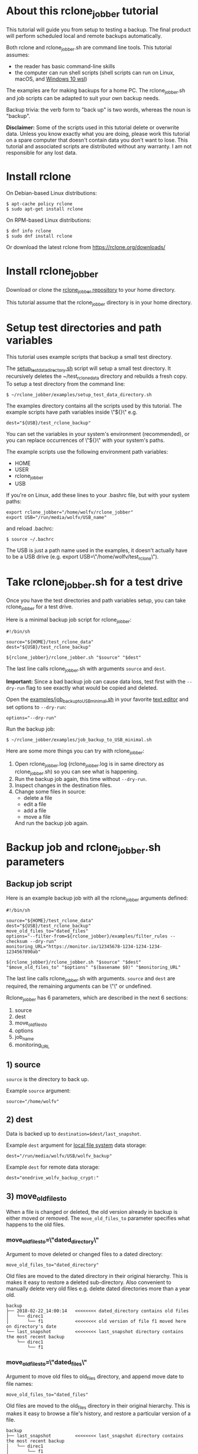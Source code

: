 * About this rclone_jobber tutorial
This tutorial will guide you from setup to testing a backup.
The final product will perform scheduled local and remote backups automatically.

Both rclone and rclone_jobber.sh are command line tools.
This tutorial assumes:
- the reader has basic command-line skills
- the computer can run shell scripts (shell scripts can run on Linux, macOS, and [[https://docs.microsoft.com/en-us/windows/wsl/about][Windows 10 wsl]])

The examples are for making backups for a home PC.
The rclone_jobber.sh and job scripts can be adapted to suit your own backup needs.

Backup trivia: the verb form to "back up" is two words, whereas the noun is "backup".

*Disclaimer:*
Some of the scripts used in this tutorial delete or overwrite data.
Unless you know exactly what you are doing, please work this tutorial on a spare computer that doesn't contain data you don't want to lose.
This tutorial and associated scripts are distributed without any warranty.
I am not responsible for any lost data.

* Install rclone
On Debian-based Linux distributions:
: $ apt-cache policy rclone
: $ sudo apt-get install rclone

On RPM-based Linux distributions:
: $ dnf info rclone
: $ sudo dnf install rclone

Or download the latest rclone from https://rclone.org/downloads/

* Install rclone_jobber
Download or clone the [[https://github.com/wolfv6/rclone_jobber][rclone_jobber repository]] to your home directory.

This tutorial assume that the rclone_jobber directory is in your home directory.

* Setup test directories and path variables
This tutorial uses example scripts that backup a small test directory.

The [[./examples/setup_test_data_directory.sh][setup_test_data_directory.sh]] script will setup a small test directory.
It recursively deletes the ~/test_rclone_data directory and rebuilds a fresh copy.
To setup a test directory from the command line:
: $ ~/rclone_jobber/examples/setup_test_data_directory.sh

The examples directory contains all the scripts used by this tutorial.
The example scripts have path variables inside \"${}\" e.g.
: dest="${USB}/test_rclone_backup"
You can set the variables in your system's environment (recommended), or you can replace occurrences of \"${}\" with your system's paths.

The example scripts use the following environment path variables:
- HOME
- USER
- rclone_jobber
- USB

If you're on Linux, add these lines to your .bashrc file, but with your system paths:
: export rclone_jobber="/home/wolfv/rclone_jobber"
: export USB="/run/media/wolfv/USB_name"
and reload .bachrc:
: $ source ~/.bachrc

The USB is just a path name used in the examples, it doesn't actually have to be a USB drive (e.g. export USB=\"/home/wolfv/test_rclone\").

* Take rclone_jobber.sh for a test drive
Once you have the test directories and path variables setup, you can take rclone_jobber for a test drive.

Here is a minimal backup job script for rclone_jobber:
: #!/bin/sh
:
: source="${HOME}/test_rclone_data"
: dest="${USB}/test_rclone_backup"
:
: ${rclone_jobber}/rclone_jobber.sh "$source" "$dest"
The last line calls rclone_jobber.sh with arguments =source= and =dest=.

*Important:* Since a bad backup job can cause data loss, test first with the =--dry-run= flag to see exactly what would be copied and deleted.

Open the [[./examples/job_backup_to_USB_minimal.sh][examples/job_backup_to_USB_minimal.sh]] in your favorite [[https://en.wikipedia.org/wiki/Text_editor][text editor]] and set options to =--dry-run=:
: options="--dry-run"

Run the backup job:
: $ ~/rclone_jobber/examples/job_backup_to_USB_minimal.sh

Here are some more things you can try with rclone_jobber:
1. Open rclone_jobber.log (rclone_jobber.log is in same directory as rclone_jobber.sh) so you can see what is happening.
2. Run the backup job again, this time without =--dry-run=.
3. Inspect changes in the destination files.
4. Change some files in source:
   - delete a file
   - edit a file
   - add a file
   - move a file
   And run the backup job again.

* Backup job and rclone_jobber.sh parameters
** Backup job script
Here is an example backup job with all the rclone_jobber arguments defined:
: #!/bin/sh
:
: source="${HOME}/test_rclone_data"
: dest="${USB}/test_rclone_backup"
: move_old_files_to="dated_files"
: options="--filter-from=${rclone_jobber}/examples/filter_rules --checksum --dry-run"
: monitoring_URL="https://monitor.io/12345678-1234-1234-1234-1234567890ab"
:
: ${rclone_jobber}/rclone_jobber.sh "$source" "$dest" "$move_old_files_to" "$options" "$(basename $0)" "$monitoring_URL"
The last line calls rclone_jobber.sh with arguments.
=source= and =dest= are required, the remaining arguments can be \"\" or undefined.

Rclone_jobber has 6 parameters, which are described in the next 6 sections:
1) source
2) dest
3) move_old_files_to
4) options
5) job_name
6) monitoring_URL

** 1) source
=source= is the directory to back up.

Example =source= argument:
: source="/home/wolfv"

** 2) dest
Data is backed up to =destination=$dest/last_snapshot=.

Example =dest= argument for [[https://rclone.org/local/][local file system]] data storage:
: dest="/run/media/wolfv/USB/wolfv_backup"

Example =dest= for remote data storage:
: dest="onedrive_wolfv_backup_crypt:"

** 3) move_old_files_to
When a file is changed or deleted, the old version already in backup is either moved or removed.
The =move_old_files_to= parameter specifies what happens to the old files.

*** move_old_files_to=\"dated_directory\"
Argument to move deleted or changed files to a dated directory:
: move_old_files_to="dated_directory" 

Old files are moved to the dated directory in their original hierarchy.
This is makes it easy to restore a deleted sub-directory.
Also convenient to manually delete very old files e.g. delete dated directories more than a year old.
: backup
: ├── 2018-02-22_14:00:14   <<<<<<<< dated_directory contains old files
: │   └── direc1
: │       └── f1            <<<<<<<< old version of file f1 moved here on directory's date
: └── last_snapshot         <<<<<<<< last_snapshot directory contains the most recent backup
:     └── direc1
:         └── f1

*** move_old_files_to=\"dated_files\"
Argument to move old files to old_files directory, and append move date to file names:
: move_old_files_to="dated_files"

Old files are moved to the old_files directory in their original hierarchy.
This is makes it easy to browse a file's history, and restore a particular version of a file.
: backup
: ├── last_snapshot         <<<<<<<< last_snapshot directory contains the most recent backup
: │   └── direc1
: │       └── f1
: └── old_files             <<<<<<<< old_files directory contains old dated_files
:     └── direc1
:         ├── f1_2018-02-22_14:00:14  <<<<<<<<< old version of file f1 moved here on appended date
:         └── f1_2018-02-22_15:00:14

*** move_old_files_to=\"\"
Argument to remove old files from backup:
: move_old_files_to=""

Only the most recent version of each file remains in the backup.
This can save a little storage space.
: backup
: └── last_snapshot         <<<<<<<< last_snapshot directory contains the most recent backup
:     └── direc1
:         └── f1            <<<<<<<< old versions of file f1 are overwritten or removed

** 4) options
The =options= argument can contain any number of rclone options.
You can put any [[https://rclone.org/docs/#options][rclone options]] in the options argument, except for these four:
: --backup-dir
: --suffix
: --log-file
: --log-level
The those options are set in rclone_jobber.sh.

Example options argument containing three rclone options:
: options="--filter-from=filter_rules --checksum --dry-run"

Rclone options used in this tutorial are:
: --filter-from  (discussed in the "filter rules" section)
: --checksum
: --dry-run

** 5) job_name
The =job_name= argument specifies the job's file name:
: job_name="$(basename $0)"

The shell command \"$(basename $0)\" will fill in the job's file name for you.

Rclone_jobber guards against =job_name= running again before the previous run is finished.
If rclone_jobber is called directly (from a job scheduler or command line without a job file), the guard will not work.

Rclone_jobber prints =job_name= in warnings and log entries.
If the =job_name= argument is undefined, then the origin of the job will be missing from the warnings and log entries.

** 6) monitoring_URL
The =monitoring_URL= argument specifies a ping URL for a cron-monitoring service.
=monitoring_URL= is optional, and no two jobs should share the same =monitoring_URL=.

Example =monitoring_URL=:
: monitoring_URL="https://monitor.io/12345678-1234-1234-1234-1234567890ab"

Every time rclone_jobber.sh completes a job without error, it pings the monitoring_URL.
If the cron monitoring service hasn't been pinged within a set amount of time, then it sends you an email alert.
Many cron monitoring services offer free plans.

Some remote data-storage providers offer an integrated monitoring service, in which case =monitoring_URL= is not needed.

* Filter rules
Filter rules tell rclone which files to include or exclude.
Open the [[./examples/filter_rules][examples/filter_rules]] file.
Each rule starts with a "+ " or "- ", followed by a pattern.
: A leading "+" means include if the pattern matches.
: A leading "-" means exclude if the pattern matches.

Rclone has a sophisticated set of [[https://rclone.org/filtering/][filter rules]].
For each file, the rules are processed in the order that they are defined.
If the matcher fails to find a match after testing all the filter rules, then the path is included.

In the example filter_rules_exc file, each section starts with a ###### heading ######.
The sections alternate between include and exclude, progressing from fine to coarse grained.
This example has four sections, but any number of sections are possible.
Most filter-rules files have fewer sections.

The filter_rules_exc file is specified in the rclone_jobber =options= argument like this:
: options="--filter-from filter_rules_exc"

To see the example filter_rules_exc file in action, run:
: $ ~/rclone_jobber/examples/clear_USB_test_backup.sh
: $ ~/rclone_jobber/examples/job_backup_to_USB_exc.sh

* Select a remote data-storage provider
All the rclone remote data-storage providers are listed on https://rclone.org/.
Some of the remote data-storage-provider features are listed in two tables on https://rclone.org/overview/.

* Configure a remote
Once you have an account with your chosen data-storage provider, the next step is to configure a remote.
Configuring a remote in rclone is surprisingly straightforward for the amount of under-the-covers authentication it does.

There is one page of configuration instructions for each remote data-storage provider.
Links to the configuration instructions are at https://rclone.org/docs/#configure and https://rclone.org/.
Follow the instructions to configure your remote now, we will test the remote at the end of this section.

Rclone stores all the configuration information you entered in the default location ~/.config/rclone/rclone.conf.
The remote's password is stored in the rclone.conf file, so be careful about giving people access to it.

To list all your rclone remotes:
: $ rclone listremotes

You can set the "remote" variable in your system's environment (recommended), or you can manually replace occurrences of \"${remote}\" with your remote path.

If you're on Linux, add this line to your .bashrc file, but with your remote path:
: export remote="onedrive_test_rclone_backup"
and reload .bachrc:
: $ source ~/.bachrc

To test your remote, run:
: $ ~/rclone_jobber/examples/job_backup_to_remote.sh

* Configure a crypt
"crypt" is a kind of remote that:
- encrypts and decrypts the data stream for an underlying remote
- performs encryption and decryption on client side
- uses the same command interface as other kinds of remotes

Instructions for configuring a crypt remote are at https://rclone.org/crypt/ and https://rclone.org/docs/#configuration-encryption.

When configuring a crypt remote, rclone will ask you to give it a name.
Put some thought into naming your remotes.
In the following example, the crypt remote name is a concatenation of its underlying remote name and source-folder name:
: name> myremote_myfolder_crypt

And then rclone will ask for the name of an underlying remote:
: remote> myremote:myfolder
You can always rename a remote later via rclone config.

To list all your rclone remotes:
: $ rclone listremotes

Most remote data-storage providers allow you to view your directory names and file names in a web browser.
But that's not very useful if the directory and file names were encrypted by rclone.
Use rclone to browse encrypted directory and file names.

To list directories in remote:
: $ rclone lsd remote:
: $ rclone lsd remote:path

To list objects and directories of path (requires rclone-v1.40 or later):
: $ rclone lsf remote:path

To list top-level files in path:
: $ rclone ls remote:path --max-depth 1 

To list all files in path recursively:
: $ rclone ls remote:path

[[./examples/job_backup_to_remote.sh][/examples/job_backup_to_remote.sh]] uses a remote, which could be of type crypt.

To test your crypt remote, set the path variable as described in the "[[*Configure a remote][Configure a remote]]" section, and then run:
: $ ~/rclone_jobber/examples/job_backup_to_remote.sh

*** pathIsTooLong error
Most cloud storage providers have a 254 character-path-length limit.
Crypt limits encrypted paths to 151 characters with some cloud storage providers (this is a [[https://github.com/ncw/rclone/issues/637][known crypt issue]]).
If the path is too long, rclone returns this ERROR:
: Failed to copy: invalidRequest: pathIsTooLong: Path exceeds maximum length

There are 3 work-a-rounds:
- turn off "enrcrypt directory names" in rclone config (file content can still be encrypted)
- shorten your paths
- Long Path Tool (I have not tried this)

*** Backblaze b2 lifecycle
rclone crypt file-name and directory-name encryption don’t work with Backblaze b2 lifecycle because:
- b2 lifecycle appends date to end of file names
- b2 doesn’t strip off the appended date before passing the file name back to rclone

So then rclone can’t decrypt the file names.

There are 3 work-a-rounds:
- turn off "enrcrypt file names" and "enrcrypt directory names" in rclone config (file content can still be encrypted)
- turn off b2 lifecycle, set move_old_files_to=\"dated_directory\" in backup job,
  and manually delete old files at end of life
- use a different remote data-storage provider

* Schedule backup jobs to run automatically
After the backup jobs are scheduled, you will have an automated back up system that follows this workflow:
1. a job scheduler calls a backup job script
2. the job script calls rclone_jobber.sh
3. rclone_jobber.sh calls rclone
4. rclone consults your filter rules, connects to a backup storage, and uploads your data

Schedule your backup jobs in your favorite job scheduler.

The following example schedules jobs on cron (cron is a job scheduler installed on Linux).
The first line runs a local job every hour on the hour.
The second line runs a remote job every hour, 30 minutes past the hour.
: $ crontab -e
: 00 * * * * /home/wolfv/rclone_jobber/job_backup_to_USB.sh
: 30 * * * * /home/wolfv/rclone_jobber/job_backup_to_remote.sh

The initial backup will take a long time (subsequent backups are much shorter).
If your computer goes to sleep while a backup is in progress, the backup will not finish.
Consider disabling sleep on your computer.
On Linux Gnome desktop:
: right click > Settings > Power > Automatic suspend: Off

* Logging options
You can skip this section if you like the default logging.

In rclone_logger.sh, logging options are headed by "#set log" comments, with a variable set to default value on the following line.
You can change the values to non-default values.

** Log output
To change amount of information logged, look for these "#set log" comments in rclone_jobber.sh:
: #set log_level for desired amount of information in rclone log entries
: #set logging to verbose

** Log file location
In rclone_jobber.sh, variable log_file contains the log file's path.
The default behavior is to place rclone_jobber.log in the same directory as rclone_jobber.sh.
You can change log_file to any path you like.
: #set log_file path
: path="$(realpath $0)"           #log file in same directory as this script
: log_file="${path%.*}.log"       #replace this file's extension with "log"

** Logging to Linux /var/log/rclone_jobber.log
To set the rclone_jobber log location to /var/log/, create the log file and give it the user's ownership and read-write permission.
In this example, rclone_jobber.log ownership is given to wolfv:
: $ sudo touch       /var/log/rclone_jobber.log
: $ sudo chown wolfv /var/log/rclone_jobber.log
: $ sudo chmod 0666  /var/log/rclone_jobber.log
: $ sudo ls -l       /var/log/rclone_jobber.log
: -rw-rw-rw-. 1 wolfv root 19 Mar 21 13:58 /var/log/rclone_jobber.log

In rclone_jobber.sh, set the new log_file path:
: #set log_file path
: log_file="/var/log/rclone_jobber.log"

** Linux Logrotate
Over time a log file can grow to unwieldy size.
The logrotate utility can automatically archive the current log, start a fresh log, and delete older logs.

All you have to do is setup /var/log/rclone_jobber.log (described in previous section) and create a logrotate configuration file.
Here is creating a logrotate configuration file:
: $ sudo vi /etc/logrotate.d/rclone_jobber

And insert text something like this:
: /var/log/rclone_jobber.log {
: monthly
: rotate 2
: size 1M
: compress
: delaycompress
: }

More options are listed in man:
: $ man logrotate

Execute a dry-run to see what logrotate would do:
: $ logrotate -d /etc/logrotate.d/rclone_jobber

** log to systemd journal
Linux and macOS can send all log output to systemd journal.
All you have to do is setup /var/log/rclone_jobber.log (described in section "[[*Logging to Linux /var/log/rclone_jobber.log][Logging to Linux /var/log/rclone_jobber.log]]") and make these 3 changes to rclone_jobber.sh script:
: #set log_file path
: log_file="/var/log/rclone_jobber.log"
:
: #set log_option for rclone
: log_option="--syslog"
:
: ...
:
: #set log - send msg to log
: printf "$msg" | systemd-cat -t RCLONE_JOBBER -p info   #send msg to systemd journal

* Example backup jobs
The following system uses two backup jobs with complementary attributes (this is how I backup my home PC).
The latest snapshot can be easily restored from either backup.

[[./examples/job_backup_to_USB.sh][examples/job_backup_to_USB.sh]] has attributes that make it convenient to browse file history:
- local storage (for fast navigation)
- move_old_files_to=\"dated_files\" (old versions of a file are grouped together)
- not encrypted (brows files in a file manager) (unecrypted local storage is OK if storage is safe from theft, and useful if the remote storage password is lost)
- schedule hourly, on the hour (this assumes the USB drive is always plugged in and mounted)

[[./examples/job_backup_to_remote.sh][/examples/job_backup_to_remote.sh]] has attributes that make it secure, and easy to restore a deleted sub-directory:
- remote storage (off site is safe from on-site disaster)
- move_old_files_to=\"dated_directory\" (easy to restore a deleted sub-directory e.g. Documents)
- encrypted (please keep your password in a safe place)
- schedule hourly, 30 min past the hour (for a back up every 30 minutes when combined with job_backup_to_USB.sh)

In addition, job_backup_recovery_plan_to_remote.sh stores recovery-plan files off-site unecrypted.
Recovery-plan files are listed in the "[[*Recovery plan][Recovery plan]]" section.

* Example restore-data jobs
Here are three ways to restore data:
- [[./examples/job_restore_last_snapshot.sh][examples/job_restore_last_snapshot.sh]]
- [[./examples/job_restore_directory_from_remote.sh][examples/job_restore_directory_from_remote.sh]]
- use a file manager to copy a single file from local backup

* Test backup jobs and test restore-data jobs
It's human nature to neglect data recovery until it's too late.
Better to test your entire data recovery system end to end, testing both the data backup and data recovery together.
The following commands test the example backup and restore jobs.
Don't worry, the tutorial's environment is setup to make testing painless.

Previous tests modified the test directories.
Clear and setup test directories in preparation for a new test run:
: $ ~/rclone_jobber/examples/clear_USB_test_backup.sh
: $ ~/rclone_jobber/examples/clear_remote_test_backup.sh
: $ ~/rclone_jobber/examples/setup_test_data_directory.sh

Back up data:
: $ ~/rclone_jobber/examples/job_backup_to_USB.sh
: $ ~/rclone_jobber/examples/job_backup_to_remote.sh

Open job_restore_last_snapshot.sh and edit source variable to restore data from, and save your edit.
Then restore data:
: $ ~/rclone_jobber/examples/job_restore_last_snapshot.sh

Verify that the files were faithfully restored:
: $ diff -r ${HOME}/test_rclone_data/direc0 /home/${USER}/last_snapshot/direc0
Notice that rclone does not back up empty directories.

Follow a similar procedure when you practice your recovery plan, but with real data.

* Recovery plan
Example recovery plan:
1. Retrieve recovery-plan files from on-site or off-site location
   - notes for installing OS
   - recovery plan (this file)
   - job_restore_last_snapshot.sh
   - ~/.config/rclone/rclone.conf
2. Install OS
3. Install rclone
4. Restore ~/.config/rclone/rclone.conf
5. Edit source variable in job_restore_last_snapshot.sh, and then run job_restore_last_snapshot.sh

The rclone.conf configuration file should be in a secure location because it contains the encryption key for backup.
I keep my backup rclone.conf in a password manager (LastPass).
The other recovery-plan files (listed in item 1.) are not encrypted so that they can be accessed before the OS or rclone are installed.
With this setup, all I need to bootstrap the recovery process is a web browser and my LastPass master password.

Here is how to setup the recovery-plan files for easy access.
For each backup location, place the recovery-plan files in a directory to be backed up.
- If a backup is not encrypted, then the recovery-plan files will be accessible in the backup.
- If a backup is encrypted, create an unecrypted backup job to the same underlying remote, like this example:
  [[rclone_jobber/examples/job_backup_recovery_plan_to_remote.sh][job_backup_recovery_plan_to_remote.sh]] and
  [[rclone_jobber/examples/filter_rules_recovery_plan][filter_rules_recovery_plan]]
  And schedule the job to insure that your backup-recovery-plan files are always up-to date.

That way the recovery-plan files are with the backups, and accessible without rclone.

Practice the recovery plan.
Start from scratch with a blank environment (or use a different location on current machine).
You’ll run into snags, and that is the point.  Workout the snags BEFORE data is lost.
If you have enough disk space, restore all your data to a different directory, and then use diff to verify the accuracy of the restored data.

* Monitoring
** Check backups
Example monthly backup check.

For each backup job:
- check that recently changed files are in the backup
:    $ rclone lsl onedrive_wolfv_backup_crypt:last_snapshot/Documents/tasks --max-depth 1
:    $ ls -l /run/media/wolfv/Fedora/wolfv_backup/last_snapshot/Documents/tasks/tasks.org
- check space usage and available space
- check rclone_jobber.log
:    $ cat /var/log/rclone_jobber.log
- make sure monitoring URLs are still active

Do not rely solely on warning messages or rclone_jobber.log for monitoring; they do not prove that data was saved to destination.
Check the actual backup.

** Check recovery plan
Example yearly recovery-plan check:
1. review your recovery plan
2. make sure the recovery-plan files are still accessible and up-to date (the 4 files listed in "[[*Recovery plan][Recovery plan]]" section)
   - on site copy
   - off site copy
3. practice restore-data on small test directory, from ~/rclone_jobber/examples:
    1) setup_test_data_directory.sh
    2) job_backup_to_USB.sh
    3) job_backup_to_remote.sh
    4) delete the ~/test_data_directory
    5) job_restore_last_snapshot.sh

* License
[[http://creativecommons.org/licenses/by-nc-sa/4.0/][https://i.creativecommons.org/l/by-nc-sa/4.0/88x31.png]]\\
rclone_jobber_tutorial.org by Wolfram Volpi is licensed under a [[http://creativecommons.org/licenses/by-nc-sa/4.0/][Creative Commons Attribution-NonCommercial-ShareAlike 4.0 International License]].
Based on a work at https://github.com/wolfv6/rclone_jobber.
Permissions beyond the scope of this license may be available at https://github.com/wolfv6/rclone_jobber/issues.

Rclone_jobber is not affiliated with rclone.
